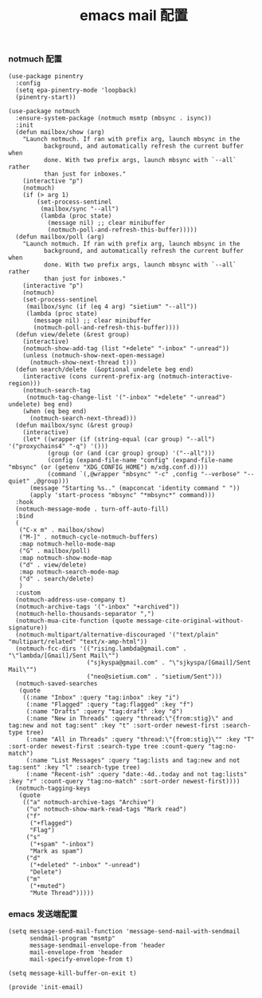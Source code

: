 #+TITLE:  emacs mail 配置
#+AUTHOR: 孙建康（rising.lambda）
#+EMAIL:  rising.lambda@gmail.com

#+DESCRIPTION: emacs mail 配置文件
#+PROPERTY:    header-args        :mkdirp yes
#+OPTIONS:     num:nil toc:nil todo:nil tasks:nil tags:nil
#+OPTIONS:     skip:nil author:nil email:nil creator:nil timestamp:nil
#+INFOJS_OPT:  view:nil toc:nil ltoc:t mouse:underline buttons:0 path:http://orgmode.org/org-info.js

*** notmuch 配置
    #+BEGIN_SRC elisp :eval never :exports code :tangle (m/resolve "${m/xdg.conf.d}/emacs/lisp/init-email.el") :comments link
      (use-package pinentry
        :config
        (setq epa-pinentry-mode 'loopback)
        (pinentry-start))

      (use-package notmuch
        :ensure-system-package (notmuch msmtp (mbsync . isync))
        :init
        (defun mailbox/show (arg)
          "Launch notmuch. If ran with prefix arg, launch mbsync in the
                background, and automatically refresh the current buffer when
                done. With two prefix args, launch mbsync with `--all` rather
                than just for inboxes."
          (interactive "p")
          (notmuch)
          (if (> arg 1)
              (set-process-sentinel
               (mailbox/sync "--all")
               (lambda (proc state)
                 (message nil) ;; clear minibuffer
                 (notmuch-poll-and-refresh-this-buffer)))))
        (defun mailbox/poll (arg)
          "Launch notmuch. If ran with prefix arg, launch mbsync in the
                background, and automatically refresh the current buffer when
                done. With two prefix args, launch mbsync with `--all` rather
                than just for inboxes."
          (interactive "p")
          (notmuch)
          (set-process-sentinel
           (mailbox/sync (if (eq 4 arg) "sietium" "--all"))
           (lambda (proc state)
             (message nil) ;; clear minibuffer
             (notmuch-poll-and-refresh-this-buffer))))
        (defun view/delete (&rest group)
          (interactive)
          (notmuch-show-add-tag (list "+delete" "-inbox" "-unread"))
          (unless (notmuch-show-next-open-message)
            (notmuch-show-next-thread t)))
        (defun search/delete  (&optional undelete beg end)
          (interactive (cons current-prefix-arg (notmuch-interactive-region)))
          (notmuch-search-tag
           (notmuch-tag-change-list '("-inbox" "+delete" "-unread") undelete) beg end)
          (when (eq beg end)
            (notmuch-search-next-thread)))
        (defun mailbox/sync (&rest group)
          (interactive)
          (let* ((wrapper (if (string-equal (car group) "--all") '("proxychains4" "-q") '()))
                 (group (or (and (car group) group) '("--all")))
                 (config (expand-file-name "config" (expand-file-name "mbsync" (or (getenv "XDG_CONFIG_HOME") m/xdg.conf.d))))
                 (command `(,@wrapper "mbsync" "-c" ,config "--verbose" "--quiet" ,@group)))
            (message "Starting %s.." (mapconcat 'identity command " "))
            (apply 'start-process "mbsync" "*mbsync*" command)))
        :hook
        (notmuch-message-mode . turn-off-auto-fill)
        :bind
        (
         ("C-x m" . mailbox/show)
         ("M-]" . notmuch-cycle-notmuch-buffers)
         :map notmuch-hello-mode-map
         ("G" . mailbox/poll)
         :map notmuch-show-mode-map
         ("d" . view/delete)
         :map notmuch-search-mode-map
         ("d" . search/delete)
         )
        :custom
        (notmuch-address-use-company t)
        (notmuch-archive-tags '("-inbox" "+archived"))
        (notmuch-hello-thousands-separator ",")
        (notmuch-mua-cite-function (quote message-cite-original-without-signature))
        (notmuch-multipart/alternative-discouraged '("text/plain" "multipart/related" "text/x-amp-html"))
        (notmuch-fcc-dirs '(("rising.lambda@gmail.com" . "\"lambda/[Gmail]/Sent Mail\"")
                            ("sjkyspa@gmail.com" . "\"sjkyspa/[Gmail]/Sent Mail\"")
                            ("neo@sietium.com" . "sietium/Sent")))
        (notmuch-saved-searches
         (quote
          ((:name "Inbox" :query "tag:inbox" :key "i")
           (:name "Flagged" :query "tag:flagged" :key "f")
           (:name "Drafts" :query "tag:draft" :key "d")
           (:name "New in Threads" :query "thread:\"{from:stig}\" and tag:new and not tag:sent" :key "t" :sort-order newest-first :search-type tree)
           (:name "All in Threads" :query "thread:\"{from:stig}\"" :key "T" :sort-order newest-first :search-type tree :count-query "tag:no-match")
           (:name "List Messages" :query "tag:lists and tag:new and not tag:sent" :key "l" :search-type tree)
           (:name "Recent-ish" :query "date:-4d..today and not tag:lists" :key "r" :count-query "tag:no-match" :sort-order newest-first))))
        (notmuch-tagging-keys
         (quote
          (("a" notmuch-archive-tags "Archive")
           ("u" notmuch-show-mark-read-tags "Mark read")
           ("f"
            ("+flagged")
            "Flag")
           ("s"
            ("+spam" "-inbox")
            "Mark as spam")
           ("d"
            ("+deleted" "-inbox" "-unread")
            "Delete")
           ("m"
            ("+muted")
            "Mute Thread")))))
    #+END_SRC

*** emacs 发送端配置
    #+BEGIN_SRC elisp :eval never :exports code :tangle (m/resolve "${m/xdg.conf.d}/emacs/lisp/init-email.el") :comments link
      (setq message-send-mail-function 'message-send-mail-with-sendmail
            sendmail-program "msmtp"
            message-sendmail-envelope-from 'header
            mail-envelope-from 'header
            mail-specify-envelope-from t)

      (setq message-kill-buffer-on-exit t)
    #+END_SRC

    #+BEGIN_SRC elisp :eval never :exports code :tangle (m/resolve "${m/xdg.conf.d}/emacs/lisp/init-email.el") :comments link
      (provide 'init-email)
    #+END_SRC
